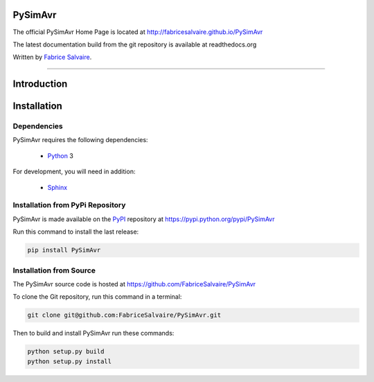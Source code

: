 .. -*- Mode: rst -*-

.. -*- Mode: rst -*-

..
   |PySimAvrUrl|
   |PySimAvrHomePage|_
   |PySimAvrDoc|_
   |PySimAvr@github|_
   |PySimAvr@readthedocs|_
   |PySimAvr@readthedocs-badge|
   |PySimAvr@pypi|_

.. |ohloh| image:: https://www.openhub.net/accounts/230426/widgets/account_tiny.gif
   :target: https://www.openhub.net/accounts/fabricesalvaire
   :alt: Fabrice Salvaire's Ohloh profile
   :height: 15px
   :width:  80px

.. |PySimAvrUrl| replace:: http://fabricesalvaire.github.io/PySimAvr

.. |PySimAvrHomePage| replace:: PySimAvr Home Page
.. _PySimAvrHomePage: http://fabricesalvaire.github.io/PySimAvr

.. |PySimAvrDoc| replace:: PySimAvr Documentation
.. _PySimAvrDoc: http://pyspice.readthedocs.org/en/latest

.. |PySimAvr@readthedocs-badge| image:: https://readthedocs.org/projects/pyspice/badge/?version=latest
   :target: http://pyspice.readthedocs.org/en/latest

.. |PySimAvr@github| replace:: https://github.com/FabriceSalvaire/PySimAvr
.. .. _PySimAvr@github: https://github.com/FabriceSalvaire/PySimAvr

.. |PySimAvr@readthedocs| replace:: http://pyspice.readthedocs.org
.. .. _PySimAvr@readthedocs: http://pyspice.readthedocs.org

.. |PySimAvr@pypi| replace:: https://pypi.python.org/pypi/PySimAvr
.. .. _PySimAvr@pypi: https://pypi.python.org/pypi/PySimAvr

.. |Build Status| image:: https://travis-ci.org/FabriceSalvaire/PySimAvr.svg?branch=master
   :target: https://travis-ci.org/FabriceSalvaire/PySimAvr
   :alt: PySimAvr build status @travis-ci.org

.. |Pypi Download| image:: https://img.shields.io/pypi/dm/PySimAvr.svg
   :target: https://pypi.python.org/pypi/PySimAvr
   :alt: PySimAvr Download per month

.. |Pypi Version| image:: https://img.shields.io/pypi/v/PySimAvr.svg
   :target: https://pypi.python.org/pypi/PySimAvr
   :alt: PySimAvr last version

.. |Pypi License| image:: https://img.shields.io/pypi/l/PySimAvr.svg
   :target: https://pypi.python.org/pypi/PySimAvr
   :alt: PySimAvr license

.. |Pypi Format| image:: https://img.shields.io/pypi/format/PySimAvr.svg
   :target: https://pypi.python.org/pypi/PySimAvr
   :alt: PySimAvr format

.. |Pypi Python Version| image:: https://img.shields.io/pypi/pyversions/PySimAvr.svg
   :target: https://pypi.python.org/pypi/PySimAvr
   :alt: PySimAvr python version

..  coverage test
..  https://img.shields.io/pypi/status/Django.svg
..  https://img.shields.io/github/stars/badges/shields.svg?style=social&label=Star

.. End
.. -*- Mode: rst -*-

.. |Python| replace:: Python
.. _Python: http://python.org

.. |PyPI| replace:: PyPI
.. _PyPI: https://pypi.python.org/pypi

.. |Numpy| replace:: Numpy
.. _Numpy: http://www.numpy.org

.. |Sphinx| replace:: Sphinx
.. _Sphinx: http://sphinx-doc.org

.. |cffi| replace:: CFFI
.. _cffi: http://cffi.readthedocs.org

.. |pypy| replace:: pypy
.. _pypy: http://pypy.org

.. End

=========
 PySimAvr
=========

The official PySimAvr Home Page is located at |PySimAvrUrl|

The latest documentation build from the git repository is available at readthedocs.org |PySimAvr@readthedocs-badge|

Written by `Fabrice Salvaire <http://fabrice-salvaire.fr>`_.

|Build Status|

|Pypi License|
|Pypi Python Version|

|Pypi Version|
|Pypi Format|
|Pypi Download|

-----

.. -*- Mode: rst -*-


==============
 Introduction
==============

.. End

.. -*- Mode: rst -*-

.. _installation-page:


==============
 Installation
==============

Dependencies
------------

PySimAvr requires the following dependencies:

 * |Python|_ 3

For development, you will need in addition:

 * |Sphinx|_

Installation from PyPi Repository
---------------------------------

PySimAvr is made available on the |Pypi|_ repository at |PySimAvr@pypi|

Run this command to install the last release:

.. code-block:: sh

  pip install PySimAvr

Installation from Source
------------------------

The PySimAvr source code is hosted at |PySimAvr@github|

To clone the Git repository, run this command in a terminal:

.. code-block:: sh

  git clone git@github.com:FabriceSalvaire/PySimAvr.git

Then to build and install PySimAvr run these commands:

.. code-block:: sh

  python setup.py build
  python setup.py install

.. End

.. End
